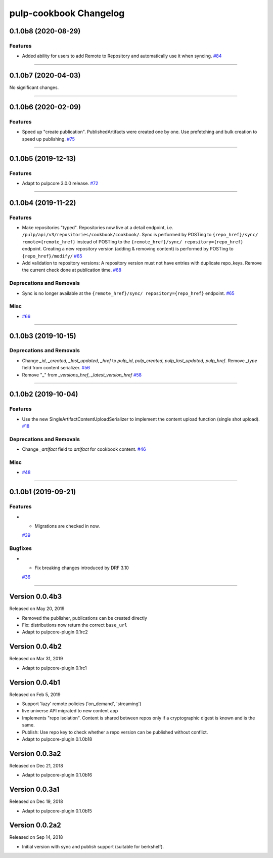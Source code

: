 =======================
pulp-cookbook Changelog
=======================

..
    You should *NOT* be adding new change log entries to this file, this
    file is managed by towncrier. You *may* edit previous change logs to
    fix problems like typo corrections or such.
    To add a new change log entry, please see CONTRIBUTING.rst.

.. towncrier release notes start

0.1.0b8 (2020-08-29)
====================


Features
--------

- Added ability for users to add Remote to Repository and automatically use it when syncing.
  `#84 <https://github.com/pulp/pulp_cookbook/issues/84>`_


----


0.1.0b7 (2020-04-03)
====================


No significant changes.


----


0.1.0b6 (2020-02-09)
====================


Features
--------

- Speed up "create publication". PublishedArtifacts were created one by one. Use prefetching and bulk creation to speed up publishing.
  `#75 <https://github.com/pulp/pulp_cookbook/issues/75>`_


----


0.1.0b5 (2019-12-13)
====================


Features
--------

- Adapt to pulpcore 3.0.0 release.
  `#72 <https://github.com/pulp/pulp_cookbook/issues/72>`_


----


0.1.0b4 (2019-11-22)
====================


Features
--------

- Make repositories "typed". Repositories now live at a detail endpoint, i.e.
  ``/pulp/api/v3/repositories/cookbook/cookbook/``. Sync is performed by POSTing
  to ``{repo_href}/sync/ remote={remote_href}`` instead of POSTing to the
  ``{remote_href}/sync/ repository={repo_href}`` endpoint. Creating a new
  repository version (adding & removing content) is performed by POSTing to
  ``{repo_href}/modify/``
  `#65 <https://github.com/pulp/pulp_cookbook/issues/65>`_
- Add validation to repository versions: A repository version must not have
  entries with duplicate repo_keys. Remove the current check done at publication
  time.
  `#68 <https://github.com/pulp/pulp_cookbook/issues/68>`_


Deprecations and Removals
-------------------------

- Sync is no longer available at the ``{remote_href}/sync/ repository={repo_href}`` endpoint.
  `#65 <https://github.com/pulp/pulp_cookbook/issues/65>`_


Misc
----

- `#66 <https://github.com/pulp/pulp_cookbook/issues/66>`_


----


0.1.0b3 (2019-10-15)
====================


Deprecations and Removals
-------------------------

- Change `_id`, `_created`, `_last_updated`, `_href` to `pulp_id`, `pulp_created`, `pulp_last_updated`, `pulp_href`. Remove `_type` field from content serializer.
  `#56 <https://github.com/pulp/pulp_cookbook/issues/56>`_
- Remove "_" from `_versions_href`, `_latest_version_href`
  `#58 <https://github.com/pulp/pulp_cookbook/issues/58>`_


----


0.1.0b2 (2019-10-04)
====================


Features
--------

- Use the new SingleArtifactContentUploadSerializer to implement the content upload function (single shot upload).
  `#18 <https://github.com/pulp/pulp_cookbook/issues/18>`_


Deprecations and Removals
-------------------------

- Change `_artifact` field to `artifact` for cookbook content.
  `#46 <https://github.com/pulp/pulp_cookbook/issues/46>`_


Misc
----

- `#48 <https://github.com/pulp/pulp_cookbook/issues/48>`_


----


0.1.0b1 (2019-09-21)
====================


Features
--------

- - Migrations are checked in now.
  `#39 <https://github.com/pulp/pulp_cookbook/issues/39>`_


Bugfixes
--------

- - Fix breaking changes introduced by DRF 3.10
  `#36 <https://github.com/pulp/pulp_cookbook/issues/36>`_


----


Version 0.0.4b3
===============

Released on May 20, 2019

- Removed the publisher, publications can be created directly
- Fix: distributions now return the correct ``base_url``
- Adapt to pulpcore-plugin 0.1rc2

Version 0.0.4b2
===============

Released on Mar 31, 2019

- Adapt to pulpcore-plugin 0.1rc1

Version 0.0.4b1
===============

Released on Feb 5, 2019

- Support 'lazy' remote policies ('on_demand', 'streaming')
- live universe API migrated to new content app
- Implements "repo isolation". Content is shared between repos only if a
  cryptographic digest is known and is the same.
- Publish: Use repo key to check whether a repo version can be published without
  conflict.
- Adapt to pulpcore-plugin 0.1.0b18


Version 0.0.3a2
===============

Released on Dec 21, 2018

- Adapt to pulpcore-plugin 0.1.0b16


Version 0.0.3a1
===============

Released on Dec 19, 2018

- Adapt to pulpcore-plugin 0.1.0b15


Version 0.0.2a2
===============

Released on Sep 14, 2018

- Initial version with sync and publish support (suitable for berkshelf).

